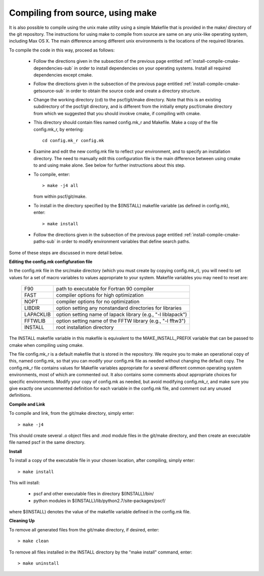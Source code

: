 
.. _install-compile-make-sec:

Compiling from source, using make
=================================

It is also possible to compile using the unix make utility using a simple
Makefile that is provided in the make/ directory of the git repository. The 
instructions for using make to compile from source are same on any unix-like 
operating system, including Max OS X. The main difference among different 
unix environments is the locations of the required libraries. 

To compile the code in this way, proceed as follows:

   * Follow the directions given in the subsection of the previous
     page entitled :ref:`install-compile-cmake-dependencies-sub` in order
     to install dependencies on your operating systems. Install all
     required dependencies except cmake.

   * Follow the directions given in the subsection of the previous
     page entitled :ref:`install-compile-cmake-getsource-sub` in order
     to obtain the source code and create a directory structure.

   * Change the working directory (cd) to the pscf/git/make directory.
     Note that this is an existing subdirectory of the pscf/git directory, 
     and is different from the initially empty pscf/cmake directory from
     which we suggested that you should invokve cmake, if compiling with
     cmake. 

   * This directory should contain files named config.mk_r and Makefile.
     Make a copy of the file config.mk_r, by entering::

        cd config.mk_r config.mk

   * Examine and edit the new config.mk file to reflect your environment, 
     and to specify an installation directory. The need to manually edit 
     this configuration file is the main difference between using cmake 
     to and using make alone. See below for further instructions about
     this step.

   * To compile, enter::

        > make -j4 all

     from within pscf/git/make.

   * To install in the directory specified by the $(INSTALL) makefile 
     variable (as defined in config.mk), enter::

        > make install

   * Follow the directions given in the subsection of the previous
     page entitled :ref:`install-compile-cmake-paths-sub` in order
     to modify environment variables that define search paths.

Some of these steps are discussed in more detail below.

**Editing the config.mk configfuration file**

In the config.mk file in the src/make directory (which you must create 
by copying config.mk_r), you will need to set values for a set of macro 
variables to values appropriate to your system. Makefile variables you 
may need to reset are:
 
 =========  ========================================================
 F90        path to executable for Fortran 90 compiler
 FAST       compiler options for high optimization
 NOPT       compiler options for no optimization
 LIBDIR     option setting any nonstandard directories for libraries
 LAPACKLIB  option setting name of lapack library (e.g., "-l liblapack")
 FFTWLIB    option setting name of the FFTW library (e.g., "-l fftw3")
 INSTALL    root installation directory 
 =========  ========================================================

The INSTALL makefile variable in this makefile is equivalent to the 
MAKE_INSTALL_PREFIX variable that can be passed to cmake when compiling
using cmake.

The file config.mk_r is a default makefile that is stored in the 
repository. We require you to make an operational copy of this, named 
config.mk, so that you can modify your config.mk file as needed without 
changing the default copy. The config.mk_r file contains values for
Makefile variables appropriate for a several different common operating
system environments, most of which are commented out. It also contains 
some comments about appropriate choices for specific environments. 
Modify your copy of config.mk as needed, but avoid modifying config.mk_r,
and make sure you give exactly one uncommented definition for each 
variable in the config.mk file, and comment out any unused definitions.

**Compile and Link**

To compile and link, from the git/make directory, simply enter::

   > make -j4 

This should create several .o object files and .mod module files in
the git/make directory, and then create an executable file named pscf
in the same directory. 

**Install**

To install a copy of the executable file in your chosen location, after
compiling, simply enter::

   > make install

This will install:

   * pscf and other executable files in directory $(INSTALL)/bin/

   * python modules in $(INSTALL)/lib/python2.7/site-packages/pscf/

where $(INSTALL) denotes the value of the makefile variable defined in 
the config.mk file.

**Cleaning Up**
	
To remove all generated files from the git/make directory, if desired, 
enter::

   > make clean

To remove all files installed in the INSTALL directory by the 
"make install" command, enter::

   > make uninstall


